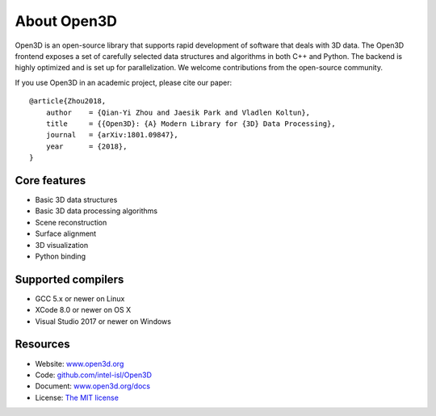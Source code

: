 .. _introduction:

About Open3D
#######################

.. image:: _static/open3d_logo_horizontal.png
    :alt: Open3D logo
    :width: 240px
    :align: right

Open3D is an open-source library that supports rapid development of software
that deals with 3D data. The Open3D frontend exposes a set of carefully selected
data structures and algorithms in both C++ and Python. The backend is highly
optimized and is set up for parallelization. We welcome contributions from the
open-source community.

If you use Open3D in an academic project, please cite our paper:
::

    @article{Zhou2018,
        author    = {Qian-Yi Zhou and Jaesik Park and Vladlen Koltun},
        title     = {{Open3D}: {A} Modern Library for {3D} Data Processing},
        journal   = {arXiv:1801.09847},
        year      = {2018},
    }

Core features
======================

* Basic 3D data structures
* Basic 3D data processing algorithms
* Scene reconstruction
* Surface alignment
* 3D visualization
* Python binding

Supported compilers
======================

* GCC 5.x or newer on Linux
* XCode 8.0 or newer on OS X
* Visual Studio 2017 or newer on Windows

Resources
======================

* Website: `www.open3d.org <http://www.open3d.org>`_
* Code: `github.com/intel-isl/Open3D <https://github.com/intel-isl/Open3D>`_
* Document: `www.open3d.org/docs <http://www.open3d.org/docs>`_
* License: `The MIT license <https://opensource.org/licenses/MIT>`_
